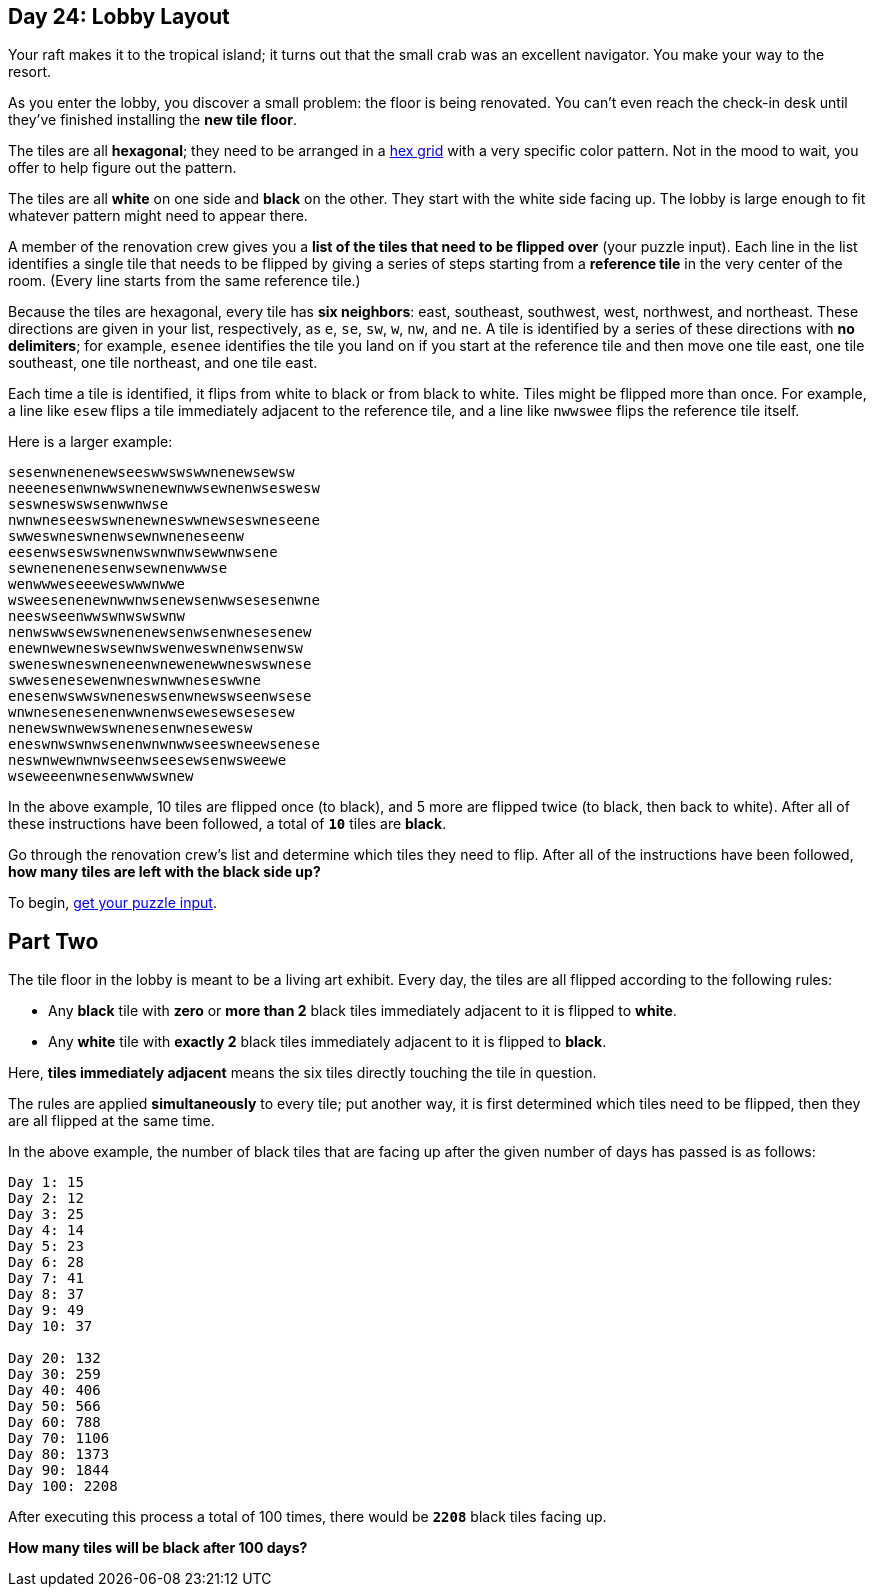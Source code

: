 == Day 24: Lobby Layout
Your raft makes it to the tropical island; it turns out that the small crab was an excellent navigator.
You make your way to the resort.

As you enter the lobby, you discover a small problem: the floor is being renovated.
You can't even reach the check-in desk until they've finished installing the *new tile floor*.

The tiles are all *hexagonal*; they need to be arranged in a
https://en.wikipedia.org/wiki/Hexagonal_tiling[hex grid]
with a very specific color pattern.
Not in the mood to wait, you offer to help figure out the pattern.

The tiles are all *white* on one side and *black* on the other.
They start with the white side facing up.
The lobby is large enough to fit whatever pattern might need to appear there.

A member of the renovation crew gives you a *list of the tiles that need to be flipped over* (your puzzle input).
Each line in the list identifies a single tile
that needs to be flipped by giving a series of steps starting from a *reference tile* in the very center of the room.
(Every line starts from the same reference tile.)

Because the tiles are hexagonal, every tile has *six neighbors*:
east, southeast, southwest, west, northwest, and northeast.
These directions are given in your list, respectively, as `e`, `se`, `sw`, `w`, `nw`, and `ne`.
A tile is identified by a series of these directions with *no delimiters*;
for example, `esenee` identifies the tile you land on if you start at the reference tile and then move one tile east,
one tile southeast, one tile northeast, and one tile east.

Each time a tile is identified, it flips from white to black or from black to white.
Tiles might be flipped more than once.
For example, a line like `esew` flips a tile immediately adjacent to the reference tile,
and a line like `nwwswee` flips the reference tile itself.

Here is a larger example:
----
sesenwnenenewseeswwswswwnenewsewsw
neeenesenwnwwswnenewnwwsewnenwseswesw
seswneswswsenwwnwse
nwnwneseeswswnenewneswwnewseswneseene
swweswneswnenwsewnwneneseenw
eesenwseswswnenwswnwnwsewwnwsene
sewnenenenesenwsewnenwwwse
wenwwweseeeweswwwnwwe
wsweesenenewnwwnwsenewsenwwsesesenwne
neeswseenwwswnwswswnw
nenwswwsewswnenenewsenwsenwnesesenew
enewnwewneswsewnwswenweswnenwsenwsw
sweneswneswneneenwnewenewwneswswnese
swwesenesewenwneswnwwneseswwne
enesenwswwswneneswsenwnewswseenwsese
wnwnesenesenenwwnenwsewesewsesesew
nenewswnwewswnenesenwnesewesw
eneswnwswnwsenenwnwnwwseeswneewsenese
neswnwewnwnwseenwseesewsenwsweewe
wseweeenwnesenwwwswnew
----

In the above example, 10 tiles are flipped once (to black), and 5 more are flipped twice (to black, then back to white).
After all of these instructions have been followed, a total of `*10*` tiles are *black*.

Go through the renovation crew's list and determine which tiles they need to flip.
After all of the instructions have been followed, *how many tiles are left with the black side up?*

To begin, https://adventofcode.com/2020/day/24/input[get your puzzle input].


== Part Two
The tile floor in the lobby is meant to be a living art exhibit.
Every day, the tiles are all flipped according to the following rules:

- Any *black* tile with *zero* or *more than 2* black tiles immediately adjacent to it is flipped to *white*.
- Any *white* tile with *exactly 2* black tiles immediately adjacent to it is flipped to *black*.

Here, *tiles immediately adjacent* means the six tiles directly touching the tile in question.

The rules are applied *simultaneously* to every tile;
put another way, it is first determined which tiles need to be flipped, then they are all flipped at the same time.

In the above example,
the number of black tiles that are facing up after the given number of days has passed is as follows:
----
Day 1: 15
Day 2: 12
Day 3: 25
Day 4: 14
Day 5: 23
Day 6: 28
Day 7: 41
Day 8: 37
Day 9: 49
Day 10: 37

Day 20: 132
Day 30: 259
Day 40: 406
Day 50: 566
Day 60: 788
Day 70: 1106
Day 80: 1373
Day 90: 1844
Day 100: 2208
----

After executing this process a total of 100 times, there would be `*2208*` black tiles facing up.

*How many tiles will be black after 100 days?*